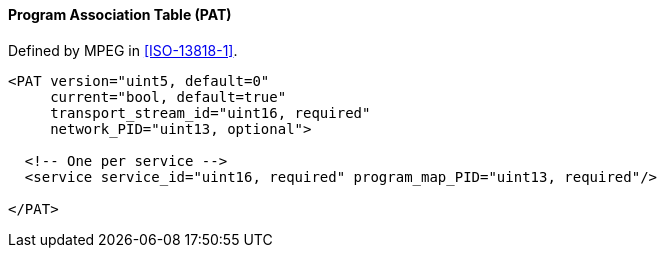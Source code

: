 ==== Program Association Table (PAT)

Defined by MPEG in <<ISO-13818-1>>.

[source,xml]
----
<PAT version="uint5, default=0"
     current="bool, default=true"
     transport_stream_id="uint16, required"
     network_PID="uint13, optional">

  <!-- One per service -->
  <service service_id="uint16, required" program_map_PID="uint13, required"/>

</PAT>
----
